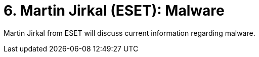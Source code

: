 = 6. Martin Jirkal (ESET): Malware 
:imagesdir: ../../../media/en/labs/06


Martin Jirkal from ESET will discuss current information regarding malware.
